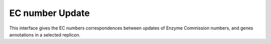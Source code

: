 ################
EC number Update
################

This interface gives the EC numbers correspondences between updates of Enzyme Commission numbers, and genes annotations in a selected replicon.
